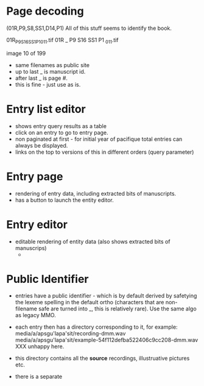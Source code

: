 * Page decoding


(01R,P9,S8,SS1,D14,P1)
All of this stuff seems to identify the book.

01R_P9S16SS1P1_011.tif
01R _ P9 S16 SS1 P1 _011.tif

image 10 of 199

- same filenames as public site
- up to last _ is manuscript id.
- after last _ is page #.
- this is fine - just use as is.



* Entry list editor
- shows entry query results as a table
- click on an entry to go to entry page.
- non paginated at first - for initial year of pacifique total entries
  can always be displayed.
- links on the top to versions of this in different orders (query parameter)
* Entry page
- rendering of entry data, including extracted bits of manuscripts.
- has a button to launch the entity editor.
* Entry editor
- editable rendering of entity data (also shows extracted bits of manuscrips)
 -
* Public Identifier
- entries have a public identifier - which is by default derived by
  safetying the lexeme spelling in the default ortho (characters that
  are non-filename safe are turned into _, this is relatively rare).  Use
  the same algo as legacy MMO.
- each entry then has a directory corresponding to it, for example:
  media/a/apsgu'lapa'sit/recording-dmm.wav
  media/a/apsgu'lapa'sit/example-54f112defba522406c9cc208-dmm.wav
  XXX unhappy here.


- this directory contains all the *source* recordings, illustruative
  pictures etc.
- there is a separate 
